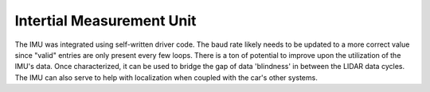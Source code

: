 Intertial Measurement Unit
===============================================
.. image:: images/imu_data.png
  :width: 400

The IMU was integrated using self-written driver code. The baud rate likely needs to be updated to a more correct value since "valid" entries are only present every few loops. There is a ton of potential to improve upon the utilization of the IMU's data. Once characterized, it can be used to bridge the gap of data 'blindness' in between the LIDAR data cycles. The IMU can also serve to help with localization when coupled with the car's other systems.
